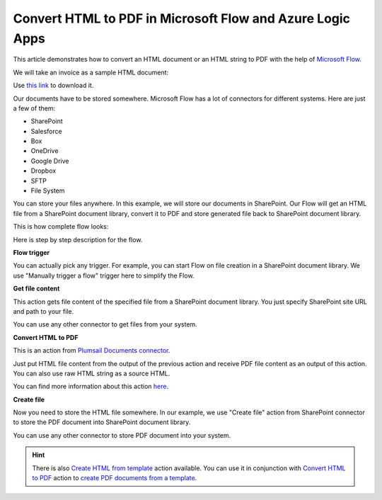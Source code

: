 Convert HTML to PDF in Microsoft Flow and Azure Logic Apps
==========================================================

This article demonstrates how to convert an HTML document or an HTML string to PDF with the help of `Microsoft Flow <https://flow.microsoft.com>`_. 

We will take an invoice as a sample HTML document:

.. image:: ../../../_static/img/flow/how-tos/pdf-file-from-html-example.png
   :alt: Select fields

Use `this link <../../../_static/files/flow/how-tos/invoice-html-example.txt>`_ to download it.

Our documents have to be stored somewhere. Microsoft Flow has a lot of connectors for different systems. Here are just a few of them:

- SharePoint
- Salesforce
- Box
- OneDrive
- Google Drive
- Dropbox
- SFTP
- File System

You can store your files anywhere. In this example, we will store our documents in SharePoint. Our Flow will get an HTML file from a SharePoint document library, convert it to PDF and store generated file back to SharePoint document library. 

This is how complete flow looks:

.. image:: ../../../_static/img/flow/how-tos/html-to-pdf-flow-example.png
   :alt: HTML to PDF flow example

Here is step by step description for the flow.

**Flow trigger**

You can actually pick any trigger. For example, you can start Flow on file creation in a SharePoint document library. We use "Manually trigger a flow" trigger here to simplify the Flow.

**Get file content**

This action gets file content of the specified file from a SharePoint document library. You just specify SharePoint site URL and path to your file.

You can use any other connector to get files from your system.

**Convert HTML to PDF**

This is an action from `Plumsail Documents connector <https://plumsail.com/documents>`_.

Just put HTML file content from the output of the previous action and receive PDF file content as an output of this action. You can also use raw HTML string as a source HTML.

You can find more information about this action `here <../../actions/document-processing.html#convert-html-to-pdf>`_.

**Create file**

Now you need to store the HTML file somewhere. In our example, we use "Create file" action from SharePoint connector to store the PDF document into SharePoint document library.

.. image:: ../../../_static/img/flow/how-tos/html-to-pdf-file.png
   :alt: Select fields

You can use any other connector to store PDF document into your system.

.. hint:: There is also `Create HTML from template <../../actions/document-processing.html#create-html-from-template>`_ action available. You can use it in conjunction with `Convert HTML to PDF <../../actions/document-processing.html#convert-html-to-pdf>`_ action to `create PDF documents from a template <create-pdf-from-html-template.html>`_.